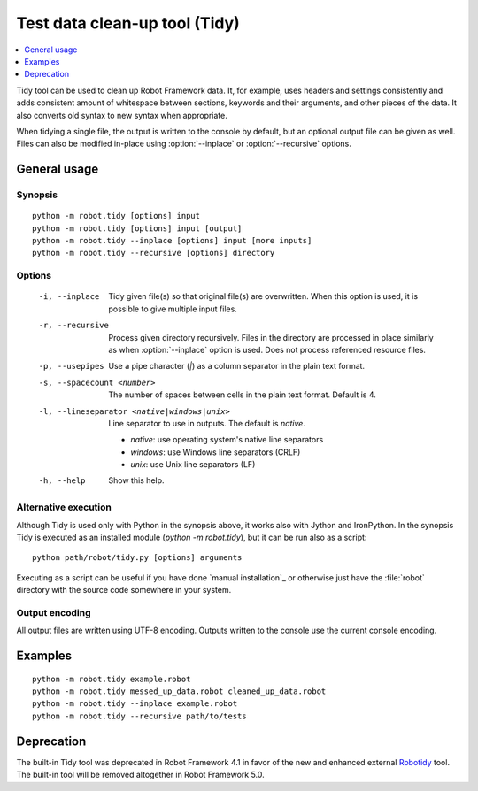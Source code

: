 .. _tidy:

Test data clean-up tool (Tidy)
==============================

.. contents::
   :depth: 1
   :local:

Tidy tool can be used to clean up Robot Framework data. It, for example, uses
headers and settings consistently and adds consistent amount of whitespace
between sections, keywords and their arguments, and other pieces of the data.
It also converts old syntax to new syntax when appropriate.

When tidying a single file, the output is written to the console by default,
but an optional output file can be given as well. Files can also be modified
in-place using :option:`--inplace` or :option:`--recursive` options.

General usage
-------------

Synopsis
~~~~~~~~

::

    python -m robot.tidy [options] input
    python -m robot.tidy [options] input [output]
    python -m robot.tidy --inplace [options] input [more inputs]
    python -m robot.tidy --recursive [options] directory

Options
~~~~~~~

 -i, --inplace    Tidy given file(s) so that original file(s) are overwritten.
                  When this option is used, it is possible to give multiple
                  input files.
 -r, --recursive  Process given directory recursively. Files in the directory
                  are processed in place similarly as when :option:`--inplace`
                  option is used. Does not process referenced resource files.
 -p, --usepipes   Use a pipe character (`|`) as a column separator in the plain
                  text format.
 -s, --spacecount <number>
                  The number of spaces between cells in the plain text format.
                  Default is 4.
 -l, --lineseparator <native|windows|unix>
                  Line separator to use in outputs. The default is *native*.

                  - *native*: use operating system's native line separators
                  - *windows*: use Windows line separators (CRLF)
                  - *unix*: use Unix line separators (LF)

 -h, --help       Show this help.

Alternative execution
~~~~~~~~~~~~~~~~~~~~~

Although Tidy is used only with Python in the synopsis above, it works
also with Jython and IronPython. In the synopsis Tidy is executed as
an installed module (`python -m robot.tidy`), but it can be run also as
a script::

    python path/robot/tidy.py [options] arguments

Executing as a script can be useful if you have done `manual installation`_
or otherwise just have the :file:`robot` directory with the source code
somewhere in your system.

Output encoding
~~~~~~~~~~~~~~~

All output files are written using UTF-8 encoding. Outputs written to the
console use the current console encoding.

Examples
--------

::

    python -m robot.tidy example.robot
    python -m robot.tidy messed_up_data.robot cleaned_up_data.robot
    python -m robot.tidy --inplace example.robot
    python -m robot.tidy --recursive path/to/tests

Deprecation
-----------

The built-in Tidy tool was deprecated in Robot Framework 4.1 in favor of the
new and enhanced external Robotidy__ tool. The built-in tool will be removed
altogether in Robot Framework 5.0.

__ https://robotidy.readthedocs.io/
